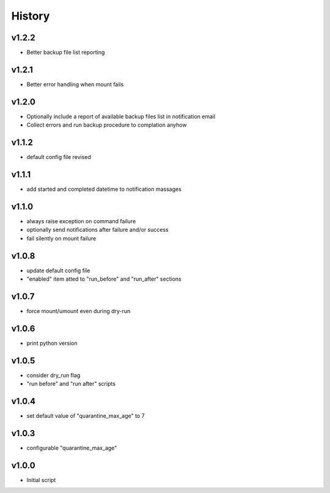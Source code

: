 .. :changelog:

History
=======

v1.2.2
------
* Better backup file list reporting

v1.2.1
------
* Better error handling when mount fails

v1.2.0
------
* Optionally include a report of available backup files list in notification email
* Collect errors and run backup procedure to complation anyhow

v1.1.2
------
* default config file revised

v1.1.1
------
* add started and completed datetime to notification massages

v1.1.0
------
* always raise exception on command failure
* optionally send notifications after failure and/or success
* fail silently on mount failure

v1.0.8
------
* update default config file
* "enabled" item atted to "run_before" and "run_after" sections

v1.0.7
------
* force mount/umount even during dry-run

v1.0.6
------
* print python version

v1.0.5
------
* consider dry_run flag
* "run before" and "run after" scripts

v1.0.4
------
* set default value of "quarantine_max_age" to 7

v1.0.3
------
* configurable "quarantine_max_age"

v1.0.0
------
* Initial script
